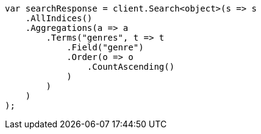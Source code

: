 // aggregations/bucket/terms-aggregation.asciidoc:341

////
IMPORTANT NOTE
==============
This file is generated from method Line341 in https://github.com/elastic/elasticsearch-net/tree/master/src/Examples/Examples/Aggregations/Bucket/TermsAggregationPage.cs#L94-L127.
If you wish to submit a PR to change this example, please change the source method above
and run dotnet run -- asciidoc in the ExamplesGenerator project directory.
////

[source, csharp]
----
var searchResponse = client.Search<object>(s => s
    .AllIndices()
    .Aggregations(a => a
        .Terms("genres", t => t
            .Field("genre")
            .Order(o => o
                .CountAscending()
            )
        )
    )
);
----
